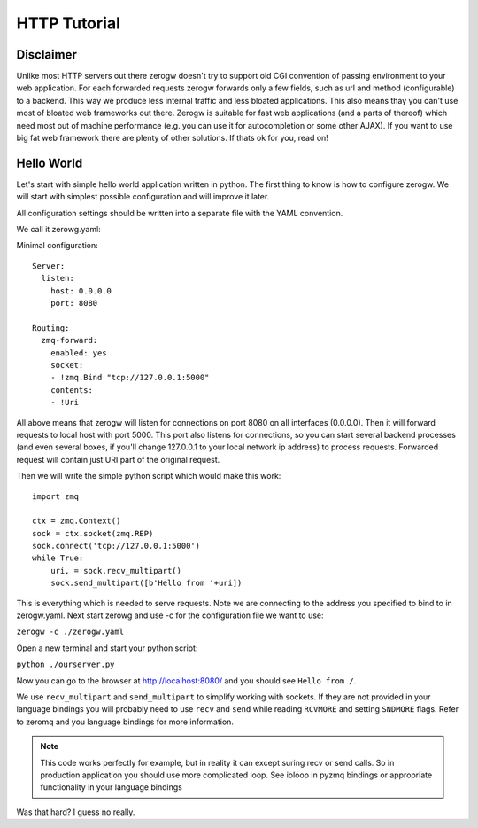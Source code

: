 HTTP Tutorial
=============

Disclaimer
----------

Unlike most HTTP servers out there zerogw doesn't try to support old CGI
convention of passing environment to your web application. For each
forwarded requests zerogw forwards only a few fields, such as url and
method (configurable) to a backend. This way we produce less internal
traffic and less bloated applications. This also means thay you can't
use most of bloated web frameworks out there. Zerogw is suitable for
fast web applications (and a parts of thereof) which need most out of
machine performance (e.g. you can use it for autocompletion or some
other AJAX). If you want to use big fat web framework there are plenty
of other solutions. If thats ok for you, read on!

Hello World
-----------

Let's start with simple hello world application written in python. The first thing to know
is how to configure zerogw. We will start with simplest possible
configuration and will improve it later. 

All configuration settings should be written into a separate file with the YAML convention. 

We call it zerowg.yaml:

Minimal configuration::

    Server:
      listen:
        host: 0.0.0.0
        port: 8080

    Routing:
      zmq-forward:
        enabled: yes
        socket:
        - !zmq.Bind "tcp://127.0.0.1:5000"
        contents:
        - !Uri

All above means that zerogw will listen for connections on port 8080 on
all interfaces (0.0.0.0). Then it will forward requests to local host
with port 5000. This port also listens for connections, so you can start
several backend processes (and even several boxes, if you'll change
127.0.0.1 to your local network ip address) to process requests.
Forwarded request will contain just URI part of the original request.

Then we will write the simple python script which would make this work::

    import zmq

    ctx = zmq.Context()
    sock = ctx.socket(zmq.REP)
    sock.connect('tcp://127.0.0.1:5000')
    while True:
        uri, = sock.recv_multipart()
        sock.send_multipart([b'Hello from '+uri])

This is everything which is needed to serve requests. 
Note we are connecting to the address you specified to bind to in zerogw.yaml.
Next start zerowg and use -c for the configuration file we want to use:

``zerogw -c ./zerogw.yaml``

Open a new terminal and start your python script:

``python ./ourserver.py``

Now you can go to the browser at http://localhost:8080/ and you should
see ``Hello from /``.

We use ``recv_multipart`` and ``send_multipart`` to simplify working
with sockets. If they are not provided in your language bindings you
will probably need to use ``recv`` and ``send`` while reading
``RCVMORE`` and setting ``SNDMORE`` flags. Refer to zeromq and you
language bindings for more information.

.. note:: This code works perfectly for example, but in reality it can
   except suring recv or send calls. So in production application you
   should use more complicated loop. See ioloop in pyzmq bindings or
   appropriate functionality in your language bindings


Was that hard? I guess no really.

